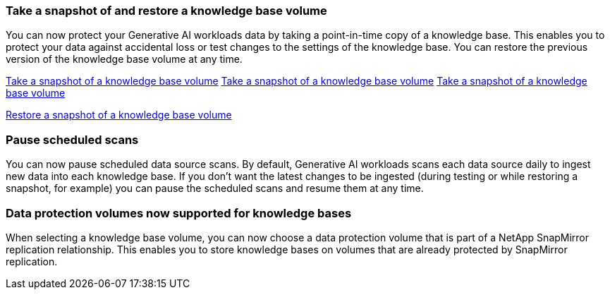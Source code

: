 === Take a snapshot of and restore a knowledge base volume

You can now protect your Generative AI workloads data by taking a point-in-time copy of a knowledge base. This enables you to protect your data against accidental loss or test changes to the settings of the knowledge base. You can restore the previous version of the knowledge base volume at any time.

link:../manage-knowledgebase.html#take-a-snapshot-of-a-knowledge-base-volume[Take a snapshot of a knowledge base volume]
link:manage-knowledgebase.html#take-a-snapshot-of-a-knowledge-base-volume[Take a snapshot of a knowledge base volume]
https://docs.netapp.com/us-en/workload-genai/manage-knowledgebase.html#take-a-snapshot-of-a-knowledge-base-volume[Take a snapshot of a knowledge base volume]

https://review.docs.netapp.com/us-en/workload-genai_29-sept-24-release/manage-knowledgebase.html#restore-a-snapshot-of-a-knowledge-base-volume[Restore a snapshot of a knowledge base volume]

=== Pause scheduled scans

You can now pause scheduled data source scans. By default, Generative AI workloads scans each data source daily to ingest new data into each knowledge base. If you don't want the latest changes to be ingested (during testing or while restoring a snapshot, for example) you can pause the scheduled scans and resume them at any time.

=== Data protection volumes now supported for knowledge bases
When selecting a knowledge base volume, you can now choose a data protection volume that is part of a NetApp SnapMirror replication relationship. This enables you to store knowledge bases on volumes that are already protected by SnapMirror replication.